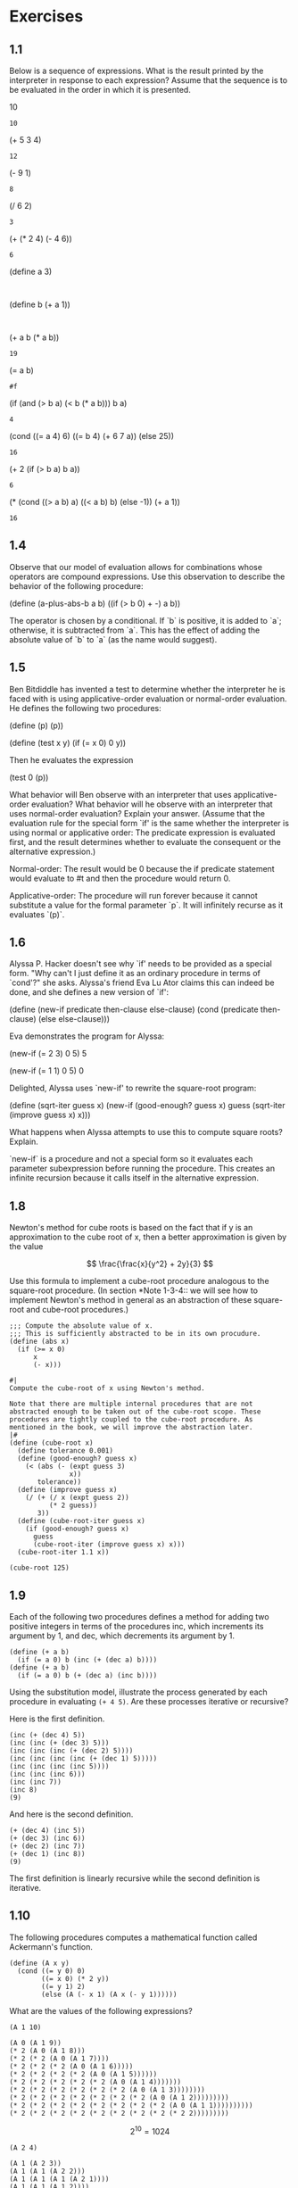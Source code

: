 #+property: header-args:racket :lang sicp
* Exercises
** 1.1

Below is a sequence of expressions.  What is the
result printed by the interpreter in response to each expression?
Assume that the sequence is to be evaluated in the order in which
it is presented.

          10
	  : 10

          (+ 5 3 4)
	  : 12

          (- 9 1)
	  : 8

          (/ 6 2)
	  : 3

          (+ (* 2 4) (- 4 6))
	  : 6

          (define a 3)
	  : 

          (define b (+ a 1))
	  : 

          (+ a b (* a b))
	  : 19

          (= a b)
	  : #f

          (if (and (> b a) (< b (* a b)))
              b
              a)
	  : 4

          (cond ((= a 4) 6)
                ((= b 4) (+ 6 7 a))
                (else 25))
	  : 16

          (+ 2 (if (> b a) b a))
	  : 6

          (* (cond ((> a b) a)
                   ((< a b) b)
                   (else -1))
             (+ a 1))
	  : 16
** 1.4

Observe that our model of evaluation allows for
combinations whose operators are compound expressions.  Use this
observation to describe the behavior of the following procedure:

          (define (a-plus-abs-b a b)
            ((if (> b 0) + -) a b))

The operator is chosen by a conditional. If `b` is positive, it is
added to `a`; otherwise, it is subtracted from `a`. This has the
effect of adding the absolute value of `b` to `a` (as the name would
suggest).

** 1.5

Ben Bitdiddle has invented a test to determine
whether the interpreter he is faced with is using
applicative-order evaluation or normal-order evaluation.  He
defines the following two procedures:

          (define (p) (p))

          (define (test x y)
            (if (= x 0)
                0
                y))

     Then he evaluates the expression

          (test 0 (p))

     What behavior will Ben observe with an interpreter that uses
     applicative-order evaluation?  What behavior will he observe with
     an interpreter that uses normal-order evaluation?  Explain your
     answer.  (Assume that the evaluation rule for the special form
     `if' is the same whether the interpreter is using normal or
     applicative order: The predicate expression is evaluated first,
     and the result determines whether to evaluate the consequent or
     the alternative expression.)

Normal-order: The result would be 0 because the if predicate
statement would evaluate to #t and then the procedure would return 0.

Applicative-order: The procedure will run forever because it cannot
substitute a value for the formal parameter `p`. It will infinitely
recurse as it evaluates `(p)`.
** 1.6

     Alyssa P. Hacker doesn't see why `if' needs to be
     provided as a special form.  "Why can't I just define it as an
     ordinary procedure in terms of `cond'?" she asks.  Alyssa's friend
     Eva Lu Ator claims this can indeed be done, and she defines a new
     version of `if':

          (define (new-if predicate then-clause else-clause)
            (cond (predicate then-clause)
                  (else else-clause)))

     Eva demonstrates the program for Alyssa:

          (new-if (= 2 3) 0 5)
          5

          (new-if (= 1 1) 0 5)
          0

     Delighted, Alyssa uses `new-if' to rewrite the square-root program:

          (define (sqrt-iter guess x)
            (new-if (good-enough? guess x)
                    guess
                    (sqrt-iter (improve guess x)
                               x)))

     What happens when Alyssa attempts to use this to compute square
     roots?  Explain.


`new-if` is a procedure and not a special form so it evaluates each
parameter subexpression before running the procedure. This creates an
infinite recursion because it calls itself in the alternative
expression.

** 1.8

Newton's method for cube roots is based on the
fact that if y is an approximation to the cube root of x, then a
better approximation is given by the value

\[
\frac{\frac{x}{y^2} + 2y}{3}
\]

Use this formula to implement a cube-root procedure analogous to
the square-root procedure.  (In section *Note 1-3-4:: we will see
how to implement Newton's method in general as an abstraction of
these square-root and cube-root procedures.)

#+begin_src racket
;;; Compute the absolute value of x.
;;; This is sufficiently abstracted to be in its own procudure.
(define (abs x)
  (if (>= x 0)
      x
      (- x)))

#|
Compute the cube-root of x using Newton's method.

Note that there are multiple internal procedures that are not
abstracted enough to be taken out of the cube-root scope. These
procedures are tightly coupled to the cube-root procedure. As
mentioned in the book, we will improve the abstraction later.
|#
(define (cube-root x)
  (define tolerance 0.001)
  (define (good-enough? guess x)
    (< (abs (- (expt guess 3)
               x))
       tolerance))
  (define (improve guess x)
    (/ (+ (/ x (expt guess 2))
          (* 2 guess))
       3))
  (define (cube-root-iter guess x)
    (if (good-enough? guess x)
      guess
      (cube-root-iter (improve guess x) x)))
  (cube-root-iter 1.1 x))

(cube-root 125)
#+end_src

#+RESULTS:
: 5.0000004639240965

** 1.9

Each of the following two procedures defines a method for adding two
positive integers in terms of the procedures inc, which increments its
argument by 1, and dec, which decrements its argument by 1.

#+begin_src racket :noeval
(define (+ a b)
  (if (= a 0) b (inc (+ (dec a) b))))
(define (+ a b)
  (if (= a 0) b (+ (dec a) (inc b))))
#+end_src

Using the substitution model, illustrate the process generated by each
procedure in evaluating ~(+ 4 5)~. Are these processes iterative or
recursive?

Here is the first definition.

#+begin_src racket :noeval
(inc (+ (dec 4) 5))
(inc (inc (+ (dec 3) 5)))
(inc (inc (inc (+ (dec 2) 5))))
(inc (inc (inc (inc (+ (dec 1) 5)))))
(inc (inc (inc (inc 5))))
(inc (inc (inc 6)))
(inc (inc 7))
(inc 8)
(9)
#+end_src

And here is the second definition.

#+begin_src racket :noeval
(+ (dec 4) (inc 5))
(+ (dec 3) (inc 6))
(+ (dec 2) (inc 7))
(+ (dec 1) (inc 8))
(9)
#+end_src

The first definition is linearly recursive while the second definition is iterative.

** 1.10

The following procedures computes a mathematical function called
Ackermann's function.

#+begin_src racket :noeval
(define (A x y)
  (cond ((= y 0) 0)
        ((= x 0) (* 2 y))
        ((= y 1) 2)
        (else (A (- x 1) (A x (- y 1))))))
#+end_src

What are the values of the following expressions?

~(A 1 10)~
#+begin_src racket :noeval
(A 0 (A 1 9))
(* 2 (A 0 (A 1 8)))
(* 2 (* 2 (A 0 (A 1 7))))
(* 2 (* 2 (* 2 (A 0 (A 1 6)))))
(* 2 (* 2 (* 2 (* 2 (A 0 (A 1 5))))))
(* 2 (* 2 (* 2 (* 2 (* 2 (A 0 (A 1 4)))))))
(* 2 (* 2 (* 2 (* 2 (* 2 (* 2 (A 0 (A 1 3))))))))
(* 2 (* 2 (* 2 (* 2 (* 2 (* 2 (* 2 (A 0 (A 1 2)))))))))
(* 2 (* 2 (* 2 (* 2 (* 2 (* 2 (* 2 (* 2 (A 0 (A 1 1))))))))))
(* 2 (* 2 (* 2 (* 2 (* 2 (* 2 (* 2 (* 2 (* 2 2)))))))))
#+end_src

\[
2^{10} = 1024
\]

~(A 2 4)~
#+begin_src racket :noeval
(A 1 (A 2 3))
(A 1 (A 1 (A 2 2)))
(A 1 (A 1 (A 1 (A 2 1))))
(A 1 (A 1 (A 1 2))))
(A 1 (A 1 (A 0 (A 1 1))))
(A 1 (A 1 (A 0 2)))
(A 1 (A 1 (* 2 2)))
(A 1 (A 1 4))
(A 1 (A 0 (A 1 3)))
(A 1 (A 0 (A 0 (A 1 2))))
(A 1 (A 0 (A 0 (A 0 (A 1 1)))))
(A 1 (A 0 (A 0 (A 0 2))))
(A 1 (A 0 (A 0 4)))
(A 1 (A 0 8))
(A 1 16)
#+end_src

\[
2^{16} = 65536
\]


~(A 3 3)~
#+begin_src racket :noeval
(A 2 (A 3 2))
(A 2 (A 2 (A 3 1)))
(A 2 (A 2 2))
(A 2 (A 1 (A 2 1)))
(A 2 (A 1 2)))
(A 2 (A 0 (A 1 1)))
(A 2 (A 0 2))
(A 2 4))
#+end_src

This is the same as the previous problem: 65,536

~(define (f n) (A 0 n))~

This is easy by inspecting the function with the second base case.

\[
f = 2n
\]

~(define (g n) (A 1 n))~

We found this by finding ~(A 1 10)~.

\[
g = 2^n
\]

~(define (h n) (A 2 n))~

We found this by finding ~(A 2 4)~.

\[
h = 2^{n^2}
\]
** 1.11

A function $f$ is defined by the rule that

\[
f(n) = \begin{cases} 
         n & \text{if} \ n < 3, \\
         f(n-1) + 2f(n-2) + 3f(n-3) & \text{if} \ n \geq 3
       \end{cases}
\]

Write a procedure that computes $f$ by means of a recursive
process. Write a procedure that computes $f$ by means of an iterative
process.

#+begin_src racket :results output
;;; recursive implementation of f
(define (f-recursive n)
  (if (< n 3)
      n
      (+ (f-recursive (- n 1))
         (* 2 (f-recursive (- n 2)))
         (* 3 (f-recursive (- n 3))))))


;;; iterative implementation of f
(define (f-iter n)
  (define (f-iter-h f_n_1 f_n_2 f_n_3 count)
    (if (= count 0)
        f_n_3
        (f-iter-h (+ f_n_1 (* 2 f_n_2) (* 3 f_n_3))
                  f_n_1
                  f_n_2
                  (- count 1))))
  (f-iter-h 2 1 0 n))

(define test-list '(0 1 2 3 4 5 6 7 8 9 10))
(display (map f-recursive test-list))
(display "\n")
(display (map f-iter test-list))
#+end_src

#+RESULTS:
: (0 1 2 4 11 25 59 142 335 796 1892)
: (0 1 2 4 11 25 59 142 335 796 1892)

** 1.12

Write a procedure that computes elements of Pascal's triangle by means
of a recursive process.

#+begin_src racket :results output
(define (make-pascal row col)
  (cond ((= row 0) 1)                   ; First row base case
        ((or (= col 0) (= col row)) 1)  ; First and last column base case
        (else (+ (make-pascal (- row 1) (- col 1))
                 (make-pascal (- row 1) col)))))

(define (display-pascal-row n)
  (define row-length (+ n 1))
  (define (display-element col)
    (display (make-pascal n col))
    (display " ")
    (if (= (+ col 1) row-length)
        (newline)
        (display-element (+ col 1))))
  (display-element 0))

(define (display-pascal-triangle n-rows)
  (define (display-row row-number)
    (display-pascal-row row-number)
    (if (= (+ row-number 1) n-rows)
        (newline)
        (display-row (+ row-number 1))))
  (display-row 0))

(display-pascal-triangle 10)
#+end_src

#+RESULTS:
#+begin_example
1 
1 1 
1 2 1 
1 3 3 1 
1 4 6 4 1 
1 5 10 10 5 1 
1 6 15 20 15 6 1 
1 7 21 35 35 21 7 1 
1 8 28 56 70 56 28 8 1 
1 9 36 84 126 126 84 36 9 1 

#+end_example

** TODO 1.13

Prove that $\text{Fib}(n)$ is the closest integer to $\varphi^n /
\sqrt{5}$, where $\varphi = (1 + \sqrt{5})/2$.

** 1.15
*** 1.15.a

How many times is the procedure /p/ applied when ~(sine 12.15)~ is
evaluated?

#+begin_src racket :results output
(define (cube x) (* x x x))
(define (p x) (- (* 3 x) (* 4 (cube x))))
(define counter 1)
(define (sine angle)
  (if (not (> (abs angle) 0.1))
      angle
      (begin
        (set! counter (+ counter 1))
        (p (sine (/ angle 3.0))))))

(sine 12.15)
(display counter)
#+end_src

#+RESULTS:
: -0.39980345741334
: 6

*** 1.15.b

#+begin_src racket
(define (cube x) (* x x x))
(define (p x) (- (* 3 x) (* 4 (cube x))))
(define (sine angle step)
  (display step) (display ". ") (display angle) (newline)
  (if (not (> (abs angle) 0.1))
      angle
      (p (sine (/ angle 3.0) (+ step 1)))))

(sine 12.15 1)
#+end_src

#+RESULTS:
: 1. 12.15
: 2. 4.05
: 3. 1.3499999999999999
: 4. 0.44999999999999996
: 5. 0.15
: 6. 0.049999999999999996
: -0.39980345741334

In each iteration, the angle is divided by three. So the number of
iterations $n$ will be defined by

\[
\begin{align*}
  \frac{n}{3^m} &= 0.1 \\
  10n &= 3^m \\
  m &= \frac{\log{10} + \log{n}}{\log{3}}
\end{align*}
\]

So the time complexity is $\Theta(\log{n})$. 

** 1.16

Write an iterative exponentiation process that uses successive
squaring.

I didn't use the process suggested by the hint, so I could probably
simplify this a little further.

#+begin_src racket :results output
(define (square x) (* x x))

(define (fast-expt-iter b n)
  (define (fast-expt-iter-h a m)
    (cond ((= m n) a)
          ((<= (* 2 m) n) (fast-expt-iter-h (square a) (* 2 m)))
          (else (fast-expt-iter-h (* a b) (+ m 1)))))
  (if (= n 0) 1
      (fast-expt-iter-h b 1)))

(define (fast-expt b n)
  (cond ((= n 0) 1)
        ((even? n) (square (fast-expt b (/ n 2))))
        (else (* b (fast-expt b (- n 1))))))

(define n-test (list 0 1 2 3 9 10))
(display (map (lambda (n) (fast-expt 2 n)) n-test))
(newline)
(display (map (lambda (n) (fast-expt-iter 2 n)) n-test))
(newline)

(define b-test (list 0 1 10 20))
(display (map (lambda (b) (fast-expt b 9)) b-test))
(newline)
(display (map (lambda (b) (fast-expt-iter b 9)) b-test))
#+end_src

#+RESULTS:
: (1 2 4 8 512 1024)
: (1 2 4 8 512 1024)
: (0 1 1000000000 512000000000)
: (0 1 1000000000 512000000000)

This is a version closer to what the book suggested. This avoids
having to specify the base case of a power of 0. In this approach we
count down from the power to zero instead of counting up like in the
previous approach.

#+begin_src racket :results output
(define (square x) (* x x))

(define (fast-expt-iter base power)
  (define (fast-expt-iter-h a b n)
    (cond ((= n 0) a)
          ((even? n) (fast-expt-iter-h a (square b) (/ n 2)))
          (else (fast-expt-iter-h (* a b) b (- n 1)))))
  (fast-expt-iter-h 1 base power))

(define (fast-expt b n)
  (cond ((= n 0) 1)
        ((even? n) (square (fast-expt b (/ n 2))))
        (else (* b (fast-expt b (- n 1))))))

(define n-test (list 0 1 2 3 9 10))
(display (map (lambda (n) (fast-expt 2 n)) n-test))
(newline)
(display (map (lambda (n) (fast-expt-iter 2 n)) n-test))
(newline)

(define b-test (list 0 1 10 20))
(display (map (lambda (b) (fast-expt b 9)) b-test))
(newline)
(display (map (lambda (b) (fast-expt-iter b 9)) b-test))
#+end_src

#+RESULTS:
: (1 2 4 8 512 1024)
: (1 2 4 8 512 1024)
: (0 1 1000000000 512000000000)
: (0 1 1000000000 512000000000)

** 1.17

Use ~double~ and ~halve~ to design a multiplication procedure that
uses a logarithmic number of steps.

#+begin_src racket :results output
(define (double x) (* 2 x))
(define (halve x) (/ x 2))

(define (mult-fast a b step)
  (display "Step ") (display step) (newline)
  (cond ((= b 0) 0)
        ((even? b) (mult-fast (double a) (halve b) (+ step 1)))
        (else (+ a (mult-fast a (- b 1) (+ step 1))))))

(define (mult-slow a b step)
  (display "Step ") (display step) (newline)
  (if (= b 0) 0
      (+ a (mult-slow a (- b 1) (+ step 1)))))

(display "Log-n") (newline)
(display (mult-fast 2 10 0))
(newline)

(display "Linear-n") (newline)
(display (mult-slow 2 10 0))
#+end_src

#+RESULTS:
#+begin_example
Log-n
Step 0
Step 1
Step 2
Step 3
Step 4
Step 5
20
Linear-n
Step 0
Step 1
Step 2
Step 3
Step 4
Step 5
Step 6
Step 7
Step 8
Step 9
Step 10
20
#+end_example

I print out the steps to demonstrate the improvement in time-complexity.

** 1.18

Now do the multiplication through an iterative algorithm.

#+begin_src racket :results output
(define (double x) (* 2 x))
(define (halve x) (/ x 2))

(define (mult-fast a b step)
  (display "Step ") (display step) (newline)
  (cond ((= b 0) 0)
        ((even? b) (mult-fast (double a) (halve b) (+ step 1)))
        (else (+ a (mult-fast a (- b 1) (+ step 1))))))

(define (mult-fast-iter a b)
  (define (mult-fast-iter-h a b c step)
    (display "Step ") (display step) (newline)
    (cond ((= b 0) c)
          ((even? b) (mult-fast-iter-h (double a) (halve b) c (+ step 1)))
          (else (mult-fast-iter-h a (- b 1) (+ c a) (+ step 1)))))
  (mult-fast-iter-h a b 0 0))

(display "Recursive") (newline)
(display (mult-fast 2 10 0))
(newline)

(display "Iterative") (newline)
(display (mult-fast-iter 2 10))
#+end_src

#+RESULTS:
#+begin_example
Recursive
Step 0
Step 1
Step 2
Step 3
Step 4
Step 5
20
Iterative
Step 0
Step 1
Step 2
Step 3
Step 4
Step 5
20
#+end_example

This mostly follows from the previous exercises.

** 1.19

\[
\begin{align*}
  T_{p, q}(a, b) &= (bq + aq + ap, bp + aq) \\
  T_{p, q}(T_{p, q}(a, b)) &= ((bp+aq)q + (bq+aq+ap)q + (bq+aq+ap)p, (bp+aq)p + (bq+aq+ap)q) \\
  &= (2aq^2+bq^2+2apq+2bpq+ap^2, bp^2+bq^2+aq^2+2apq) \\
  &= (b(2pq+q^2) + a(2pq+q^2) + a(p^2+q^2), b(p^2+q^2)+a(2pq+q^2))
\end{align*}
\]

So $q' = 2pq + q^2$ and $p' = p^2 + q^2$.

Now implement this in the fast Fibonacci algorithm.

#+begin_src racket
(define (fib n)
  (define (fib-iter a b p q cnt)
    (cond ((= cnt 0) b)
          ((even? cnt) (fib-iter a b
                                 (+ (* p p) (* q q))
                                 (+ (* 2 p q) (* q q))
                                 (/ cnt 2)))
          (else (fib-iter (+ (* b q) (* a q) (* a p))
                          (+ (* b p) (* a q))
                          p q (- cnt 1)))))
  (fib-iter 1 0 0 1 n))

(map fib (list 0 1 2 10 100))
#+end_src

#+RESULTS:
: (0 1 1 55 354224848179261915075)

** 1.20

Normal-order evaluation: 18 evaluations of ~remainder~.

#+begin_src racket :noeval
(gcd 206 40)
(gcd 40 (remainder 206 40))
(if (= (remainder 206 40) 0)  ; eval 1 x remainder, r = 6
    40
    (gcd (remainder 206 40)
         (remainder 40 (remainder 206 40))))
(if (= (remainder 40 (remainder 206 40)) 0)  ; eval 2 x remainder, r = 4
    (remainder 206 40)  ; 6
    (gcd (remainder 40 (remainder 206 40))
         (remainder (remainder 206 40) (remainder 40 (remainder 206 40)))))
(if (= (remainder (remainder 206 40) (remainder 40 (remainder 206 40))) 0)  ; eval 4 x remainder, r = 2
    (remainder 40 (remainder 206 40))  ; 4
    (gcd (remainder (remainder 206 40) (remainder 40 (remainder 206 40)))
         (remainder (remainder 40 (remainder 206 40))
                    (remainder (remainder 206 40) (remainder 40 (remainder 206 40))))))
(if (= (remainder (remainder 40 (remainder 206 40))
                  (remainder (remainder 206 40) (remainder 40 (remainder 206 40))))
        0)  ; eval 7 x remainder, r = 0
    (remainder (remainder 206 40) (remainder 40 (remainder 206 40)))  ; eval 4 x remainder
    (gcd (remainder (remainder 40 (remainder 206 40))
                    (remainder (remainder 206 40) (remainder 40 (remainder 206 40))))
         (remainder (remainder (remainder 206 40) (remainder 40 (remainder 206 40)))
                    (remainder (remainder 40 (remainder 206 40))
                    (remainder (remainder 206 40) (remainder 40 (remainder 206 40)))))))
(2)
;;; 18 Evaluations of 'remainder' total
#+end_src

Applicative-order evaluation: 4 evaluations of ~remainder~.

#+begin_src racket :noeval
(gcd 206 40)
(gcd 40 (remainder 206 40))  ; eval 1 x remainder
(gcd 40 6)
(gcd 6 (remainder 40 6))  ; eval 1 x remainder
(gcd 6 4)
(gcd 4 (remainder 6 4))  ; eval 1 x remainder
(gcd 4 2)
(gcd 2 (remainder 4 2))  ; eval 1 x remainder
(gcd 2 0)
(2)
;;; 4 Evaluations of 'remainder' total
#+end_src

** 1.21

#+begin_src racket
(define (square x) (* x x))

(define (smallest-divisor n)
  (define (find-divisor n test-divisor)
    (cond ((> (square test-divisor) n) n)
          ((divides? test-divisor n) test-divisor)
          (else (find-divisor n (+ test-divisor 1)))))
  (define (divides? a b) (= (remainder b a) 0))
  (find-divisor n 2))

(map smallest-divisor (list 199 1999 19999))
#+end_src

#+RESULTS:
: (199 1999 7)

** 1.22

#+begin_src racket :results output
(define (square x) (* x x))

;;; From exercise 1.21
(define (smallest-divisor n)
  (define (find-divisor n test-divisor)
    (cond ((> (square test-divisor) n) n)
          ((divides? test-divisor n) test-divisor)
          (else (find-divisor n (+ test-divisor 1)))))
  (define (divides? a b) (= (remainder b a) 0))
  (find-divisor n 2))

;;; From the book
(define (prime? n)
  (= n (smallest-divisor n)))

;;; Provided by the problem
(define (timed-prime-test n)
  (newline)
  (display n)
  (start-prime-test n (runtime)))

(define (start-prime-test n start-time)
  (if (prime? n)
      (report-prime (- (runtime) start-time))))

(define (report-prime elapsed-time)
  (display " *** ")
  (display elapsed-time))

(define (search-for-primes start stop)
  (cond ((> start stop) (newline))
        ((even? start) (search-for-primes (+ start 1) stop))
        (else (timed-prime-test start)
              (search-for-primes (+ start 2) stop))))

(search-for-primes 1000 1019)  ; total time ~ 1
(search-for-primes 10000 10037)  ; total time ~ 5
(search-for-primes 100000 100043)  ; total time ~ 17
(search-for-primes 1000000 1000037)  ; total time ~ 52
#+end_src

#+RESULTS:
#+begin_example

1001
1003
1005
1007
1009 *** 0
1011
1013 *** 0
1015
1017
1019 *** 0

10001
10003
10005
10007 *** 2
10009 *** 2
10011
10013
10015
10017
10019
10021
10023
10025
10027
10029
10031
10033
10035
10037 *** 2

100001
100003 *** 5
100005
100007
100009
100011
100013
100015
100017
100019 *** 4
100021
100023
100025
100027
100029
100031
100033
100035
100037
100039
100041
100043 *** 4

1000001
1000003 *** 14
1000005
1000007
1000009
1000011
1000013
1000015
1000017
1000019
1000021
1000023
1000025
1000027
1000029
1000031
1000033 *** 14
1000035
1000037 *** 14
#+end_example

The growth in time went 1, 5, 17, 52. This really closely follows the
expected \(\sqrt(10)\) pattern.

\begin{align*}
  1 \cdot \sqrt(10) &\approx 3.16 \\
  5 \cdot \sqrt(10) &\approx 15.8 \\
  17 \cdot \sqrt(17) &\approx 53.8
\end{align*}

** 1.23

#+begin_src racket :results output
(define (square x) (* x x))

(define (next x)
  (if (= x 2)
      3
      (+ x 2)))

(define (smallest-divisor n)
  (define (find-divisor n test-divisor)
    (cond ((> (square test-divisor) n) n)
          ((divides? test-divisor n) test-divisor)
          (else (find-divisor n (next test-divisor)))))
  (define (divides? a b) (= (remainder b a) 0))
  (find-divisor n 2))

;;; From the book
(define (prime? n)
  (= n (smallest-divisor n)))

;;; Provided by the problem
(define (timed-prime-test n)
  (newline)
  (display n)
  (start-prime-test n (runtime)))

(define (start-prime-test n start-time)
  (if (prime? n)
      (report-prime (- (runtime) start-time))))

(define (report-prime elapsed-time)
  (display " *** ")
  (display elapsed-time))

;;; From exercise 1.22
(define (search-for-primes start stop)
  (cond ((> start stop) (newline))
        ((even? start) (search-for-primes (+ start 1) stop))
        (else (timed-prime-test start)
              (search-for-primes (+ start 2) stop))))

(search-for-primes 1000 1019)  ; total time ~ 1
(search-for-primes 10000 10037)  ; total time ~ 5
(search-for-primes 100000 100043)  ; total time ~ 10
(search-for-primes 1000000 1000037)  ; total time ~ 31
#+end_src

#+RESULTS:
#+begin_example

1001
1003
1005
1007
1009 *** 1
1011
1013 *** 1
1015
1017
1019 *** 0

10001
10003
10005
10007 *** 1
10009 *** 1
10011
10013
10015
10017
10019
10021
10023
10025
10027
10029
10031
10033
10035
10037 *** 1

100001
100003 *** 3
100005
100007
100009
100011
100013
100015
100017
100019 *** 3
100021
100023
100025
100027
100029
100031
100033
100035
100037
100039
100041
100043 *** 2

1000001
1000003 *** 7
1000005
1000007
1000009
1000011
1000013
1000015
1000017
1000019
1000021
1000023
1000025
1000027
1000029
1000031
1000033 *** 8
1000035
1000037 *** 8
#+end_example

| n    | Exercise 1.22 Times | Exercise 1.23 Times |
|------+---------------------+---------------------|
| 1k   |                   1 |                   1 |
| 10k  |                   5 |                   5 |
| 100k |                  17 |                  10 |
| 1M   |                  52 |                  31 |
|------+---------------------+---------------------|

The new procedure does improve computation times), but it is only
noticable for large n. The improvement is only about a 170% faster
which is not the 200% we expected. This probably comes from the extra
logic in the ~next~ procedure for the case-analysis.

